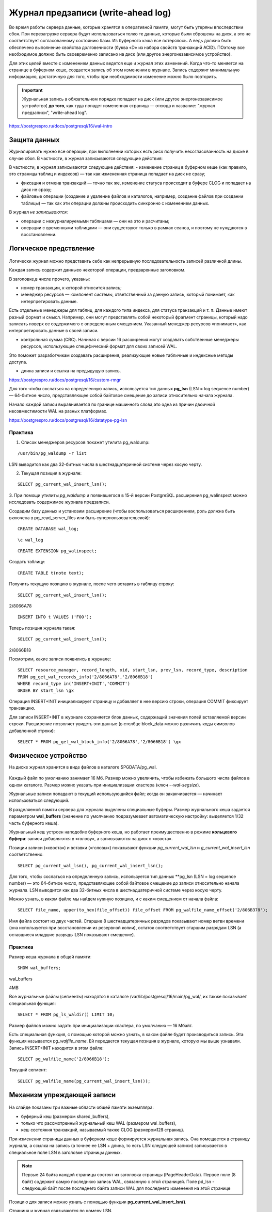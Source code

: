 Журнал предзаписи (write-ahead log)
###################################

Во время работы сервера данные, которые хранятся в оперативной памяти, могут быть утеряны впоследствии сбоя.
При перезагрузке сервера будут использоваться толко те данные, которые были сброшены на диск, а это не соответствует согласованному
состоянию базы. Из буферного кэша все потерялось. А ведь должно быть обеспечено выполнение свойства долговечности  (буква «D» из набора свойств транзакций ACID).
ПОэтому все необходимое должно быть своевременно записано на диск (или другое энергонезависимое устройство).

Для этих целей вместе с изменением данных ведется еще и журнал этих изменений. 
Когда что-то меняется на странице в буферном кеше, создается запись об этом изменении в журнале. 
Запись содержит минимальную информацию, достаточную для того, чтобы при необходимости изменение можно было повторить.

.. important:: Журнальная запись в обязательном порядке попадает на диск (или  другое энергонезависимое устройство) **до того**, 
               как туда попадет  измененная страница — отсюда и название: "журнал предзаписи",  "write-ahead log".
   
https://postgrespro.ru/docs/postgresql/16/wal-intro


Защита данных
*************

Журналировать нужно все операции, при выполнении которых есть риск получить несогласованность на диске в случае сбоя. 
В частности, в журнал записываются следующие действия:

В частности, в журнал записываются следующие действия:
- изменение страниц в буферном кеше (как правило, это страницы таблиц и индексов) — так как измененная страница попадает на диск не сразу;

- фиксация и отмена транзакций — точно так же, изменение статуса происходит в буфере CLOG и попадает на диск не сразу;

- файловые операции (создание и удаление файлов и каталогов, например, создание файлов при создании таблицы) — так как эти операции должны происходить синхронно с изменением данных.

В журнал *не записываются*:

- операции с нежурналируемыми таблицами — они на это и расчитаны;

- операции с временными таблицами — они существуют только в рамках сеанса, и поэтому не нуждаются в восстановлении.

Логическое предствление
*************************

.. figure:: img/wal_01.png
       :scale: 100 %
       :align: center
       :alt: asda
	   
Логически журнал можно представить себе как непрерывную последовательность записей различной длины. 

Каждая запись содержит данныео некоторой операции, предваренные заголовком. 

В заголовке,в числе прочего, указаны:

- номер транзакции, к которой относится запись;

- менеджер ресурсов — компонент системы, ответственный за данную запись, который понимает, как интерпретировать данные. 
Есть отдельные менеджеры для таблиц, для каждого типа индекса, для  статуса транзакций и т. п. Данные имеют разный формат и смысл. 
Например, они могут представлять собой некоторый фрагмент страницы, который надо записать поверх ее содержимого с определенным смещением. 
Указанный менеджер ресурсов «понимает», как интерпретировать данные в своей записи.

- контрольная сумма (CRC). Начиная с версии 16 расширения могут создавать собственные менеджеры ресурсов, использующие специфический формат для своих записей WAL. 
Это поможет разработчикам создавать расширения, реализующие новые табличные и индексные методы доступа.

- длина записи и ссылка на предыдущую запись.

https://postgrespro.ru/docs/postgresql/16/custom-rmgr

Для того чтобы сослаться на определенную запись, используется тип данных **pg_lsn** (LSN = log sequence number) — 64-битное число, 
представляющее собой байтовое смещение до записи относительно начала журнала.

Начало каждой записи выравнивается по границе машинного слова,это одна из причин двоичной несовместимости WAL на разных платформах.

https://postgrespro.ru/docs/postgresql/16/datatype-pg-lsn

Практика
========

1. Список менеджеров ресурсов покажет утилита pg_waldump:

::

	/usr/bin/pg_waldump -r list
	
	
.. figure:: img/wal_02.png
       :scale: 100 %
       :align: center
       :alt: asda
	   
	   
LSN выводится как два 32-битных числа в шестнадцатеричной системе через косую черту.

2. Текущая позиция в журнале:

::

	SELECT pg_current_wal_insert_lsn();
	
	
	
.. figure:: img/wal_03.png
       :scale: 100 %
       :align: center
       :alt: asda

3. При помощи утилиты *pg_waldump* и появившегося в 15-й версии PostgreSQL расширения pg_walinspect 
можно исследовать содержимое журнала предзаписи.

Создадим базу данных и установим расширение (чтобы воспользоваться расширением, роль должна быть включена в pg_read_server_files или быть суперпользовательской):

::

	CREATE DATABASE wal_log;

::

	\c wal_log

::

	CREATE EXTENSION pg_walinspect;

Создать таблицу:

::

	CREATE TABLE t(note text);

Получить текущую позицию в журнале, после чего вставить в таблицу строку:

::

	SELECT pg_current_wal_insert_lsn();

.. figure:: img/wal_04.png
       :scale: 100 %
       :align: center
       :alt: asda

2/8066A78



::

	INSERT INTO t VALUES ('FOO');

Теперь позиция журнала такая:

::

	SELECT pg_current_wal_insert_lsn();

.. figure:: img/wal_05.png
       :scale: 100 %
       :align: center
       :alt: asda


2/8066B18


Посмотрим, какие записи появились в журнале:



::

	SELECT resource_manager, record_length, xid, start_lsn, prev_lsn, record_type, description
	FROM pg_get_wal_records_info('2/8066A78','2/8066B18')
	WHERE record_type in('INSERT+INIT','COMMIT')
	ORDER BY start_lsn \gx
	
	
.. figure:: img/wal_06.png
       :scale: 100 %
       :align: center
       :alt: asda

Операция INSERT+INIT инициализирует страницу и добавляет в нее версию строки, операция COMMIT фиксирует транзакцию.

Для записи INSERT+INIT в журнале сохраняется блок данных, содержащий значения полей вставляемой версии строки. 
Расширение позволяет увидеть эти данные (в столбце block_data можно различить коды символов добавленной строки):

::

	SELECT * FROM pg_get_wal_block_info('2/8066A78','2/8066B18') \gx
	
.. figure:: img/wal_07.png
       :scale: 100 %
       :align: center
       :alt: asda
	   
Физическое устройство
*********************

На диске журнал хранится в виде файлов в каталоге $PGDATA/pg_wal. 

.. figure:: img/wal_08.png
       :scale: 100 %
       :align: center
       :alt: asda
	   

Каждый файл по умолчанию занимает 16 Мб. Размер можно увеличить, чтобы избежать большого числа файлов в одном каталоге. 
Размер можно указать при инициализации кластера (ключ *--wal-segsize*).

Журнальные записи попадают в текущий использующийся файл; когда он заканчивается — начинает использоваться следующий.

В разделяемой памяти сервера для журнала выделены специальные буферы. Размер журнального кеша задается параметром **wal_buffers**
(значение по умолчанию подразумевает автоматическую настройку: выделяется 1/32 часть буферного кеша).

Журнальный кеш устроен наподобие буферного кеша, но работает преимущественно в режиме **кольцевого буфера**: 
записи добавляются в «голову», а записываются на диск с «хвоста».

Позиции записи («хвоста») и вставки («головы») показывают функции *pg_current_wal_lsn* и *g_current_wal_insert_lsn* соответственно:

::

	SELECT pg_current_wal_lsn(), pg_current_wal_insert_lsn();
	
.. figure:: img/wal_09.png
       :scale: 100 %
       :align: center
       :alt: asda


Для того, чтобы сослаться на определенную запись, используется тип данных **pg_lsn (LSN = log sequence number) — это 64-битное число, 
представляющее собой байтовое смещение до записи относительно начала журнала. 
LSN выводится как два 32-битных числа в шестнадцатеричной системе через косую черту.

Можно узнать, в каком файле мы найдем нужную позицию, и с каким смещением от начала файла:

::

	SELECT file_name, upper(to_hex(file_offset)) file_offset FROM pg_walfile_name_offset('2/806B378');

Имя файла состоит из двух частей. Старшие 8 шестнадцатеричных разрядов показывают номер ветви времени 
(она используется при восстановлении из резервной копии), остаток соответствует старшим разрядам LSN (а оставшиеся младшие разряды LSN показывают смещение).

Практика
=========

Размер кеша журнала в общей памяти:

::

	SHOW wal_buffers;

wal_buffers 

4MB


Все журнальные файлы (сегменты) находятся в каталоге /var/lib/postgresql/16/main/pg_wal/, их также показывает специальная функция:

::

	SELECT * FROM pg_ls_waldir() LIMIT 10;

.. figure:: img/wal_10.png
       :scale: 100 %
       :align: center
       :alt: asda
	   

Размер файлов можно задать при инициализации кластера, по умолчанию — 16 Мбайт.

Есть специальная функция, с помощью которой можно узнать, в каком файле будет производиться запись.
Эта функция называется  *pg_walfile_name*. Ей передается текущая позиция в журнале, которую мы выше узнавали. 
Запись INSERT+INIT находится в этом файле:

::

	SELECT pg_walfile_name('2/8066B18');

.. figure:: img/wal_11.png
       :scale: 100 %
       :align: center
       :alt: asda
	   
Текущий сегмент:

::

	SELECT pg_walfile_name(pg_current_wal_insert_lsn());

.. figure:: img/wal_12.png
       :scale: 100 %
       :align: center
       :alt: asda

Механизм упреждающей записи
***************************

.. figure:: img/wal_13.png
       :scale: 100 %
       :align: center
       :alt: asda

На слайде показаны три важные области общей памяти экземпляра:

- буферный кеш (размером shared_buffers),

- только что рассмотренный журнальный кеш WAL (размером wal_buffers),

- кеш состояния транзакций, называемый также CLOG (размером128 страниц).


При изменении страницы данных в буферном кеше формируется журнальная запись. 
Она помещается в страницу журнала, а ссылка на запись (а точнее ее LSN + длина, то есть LSN следующей записи) 
записывается в специальное поле LSN в заголовке страницы данных.

.. note:: Первые 24 байта каждой страницы состоят из заголовка страницы (PageHeaderData). 
          Первое поле (8 байт) содержит самую последнюю запись WAL, связанную с этой страницей. Поле pd_lsn - следующий байт после последнего байта записи WAL для последнего изменения на этой странице

Позицию для записи можно узнать с помощью функции **pg_current_wal_insert_lsn()**.

Страница и журнал связываются по номеру LSN.

Через некоторое время происходит фиксация транзакции. Для этого формируется еще одна журнальная запись, 
меняется бит состоянияна странице CLOG и ссылка на эту запись проставляется в поле LSN измененной страницы.

При вставке указатель **pg_current_wal_insert_lsn** сдвигается вперед.

В связи с тем, что журнал общий для всего кластера, то за время работы транзакции в WAL могли попасть записи, не относящиеся к текущей транзакции.

.. figure:: img/wal_14.png
       :scale: 100 %
       :align: center
       :alt: asda

В журнале те записи, которые попали за время работы транзакции, отмечено штриховкой. 

После того, как записи попали в wal_buffers они должны быть записаны на диск. 

Функция **pg_current_wal_lsn()** показывает последнюю запись, уже дошедшую до диска.

wal_buffers представляет собой циклический буфер, в *голову* которого *добавляются* записи, а данные на диск записываются с "хвоста".

**pg_current_wal_insert_lsn** - - указатель на голову.

**pg_current_wal_lsn()** - указатель на хвост.

Все, что меньше значения возвращаемого функции pg_current_wal_lsn() гарантированно сохранено на диск.

.. figure:: img/wal_15.png
       :scale: 100 %
       :align: center
       :alt: asda

Необходимо записать то, что между "хвостом"  и "головой".

Данные со страниц на диск записываются только после того, как на диске окажутся записи из wal_buffers.

После этого мы уже можем записывать изменения, которые были сделаны в табличной странице, в наших табличных страницах. 
Порядок контролируетсяс учетом LSN последнего изменения страницы и текущего состояния pg_current_wal_lsn. 
При этом работа продолжается, в журнал будут попадать новые и новые записи. Главное, чтобы запись с LSN последнего изменения страницы уже была на диске.

Если при проверке lsn обнаружится, что lsn текущей сохраняесой страницы нет на диске в WAL, сохранение табличной страницы приостанавливается и запускается
процедура сохранения изменений в wal_buffers. 
Только после после этого пауза заканчивается и страница записывается на диск.

.. important:: Изменения буфера всегда должны попадать на диск перед тем, как туда попадут изменения страниц данных. 

Практика
========

Для просмотра заголовка табличной страницы понадобится расширение pageinspect:

::

	CREATE EXTENSION pageinspect;

Начать транзакцию:

::

	BEGIN;

Текущая позиция и текущий сегмент журнала:

::

	SELECT pg_current_wal_insert_lsn(), pg_walfile_name(pg_current_wal_insert_lsn());
	
.. figure:: img/wal_16.png
       :scale: 100 %
       :align: center
       :alt: asda

2/809C5A8
	   
Изменить строку в таблице:

::

	UPDATE t SET note = 'BAR';

Позиция в журнале изменилась:

::

	SELECT pg_current_wal_insert_lsn();

.. figure:: img/wal_17.png
       :scale: 100 %
       :align: center
       :alt: asda

2/809C6A8
	   

Такой же номер LSN (или меньший, если в журнал попали дополнительные записи) мы найдем и в заголовке измененной страницы:

::

	SELECT lsn FROM page_header(get_raw_page('t',0));

.. figure:: img/wal_18.png
       :scale: 100 %
       :align: center
       :alt: asda

Завершим транзакцию.

::

	COMMIT;

Позиция в журнале снова изменилась:

::

	SELECT pg_current_wal_insert_lsn();

.. figure:: img/wal_19.png
       :scale: 100 %
       :align: center
       :alt: asda

2/809C670

Размер фрагмента журнала (в байтах), соответствующий нашей транзакции:

::

	SELECT pg_wal_lsn_diff('2/809C670', '2/809C670');

.. figure:: img/wal_20.png
       :scale: 100 %
       :align: center
       :alt: asda

Разницу в записях можно использовать для расчета нагрузки.


Безусловно, в журнал попадает информация обо всех действиях во всем кластере, 
но в данном случае мы рассчитываем на то, что в системе ничего не происходит.

Вот сами записи:

::

	SELECT xid, record_type, record_length, end_lsn-start_lsn occupied
	FROM pg_get_wal_records_info('2/809C5A8', pg_current_wal_insert_lsn())
	ORDER BY start_lsn;


.. figure:: img/wal_21.png
       :scale: 100 %
       :align: center
       :alt: asda

Заметим, что из-за выравнивания длина записи обычно меньше, чем занимаемое ей место (столбец occupied).

Увидеть содержимое журнала можно и с помощью утилиты pg_waldump. 

Она может работать с диапазоном LSN (как в этом примере), выбрать записи для определенного отношения и отдельного слоя, 
а также для отдельной страницы или указанной транзакции. В отличие от расширения pg_walinspect, утилитой можно пользоваться и на 
остановленном сервере, при этом ей нужен доступ на чтение журнальных файлов, поэтому мы выполним команду от имени суперпользователя:

::

	/usr/bin/pg_waldump -p /var/lib/pgsql/data/pg_wal -s 2/809C5A8 -e 2/809E2D0 000000010000000200000008 000000010000000200000008 | fold -sw 100
	
.. figure:: img/wal_22.png
       :scale: 100 %
       :align: center
       :alt: asda


Мы видим заголовки журнальных записей:

операция HOT_UPDATE, относящаяся к измененной странице (rel+blk),
операция COMMIT с указанием времени.

Запись Standby говорит о том, что сохраняется в журнал список активных транзакций, и этот список нужен для того, чтобы корректно работала репликация.
И даже в том случае, если  репликация непосредственно не выполняется, то все равно включен такой режим, чтобы если вдруг включится репликация, то все будет работать.


Восстановление
**************

Когда мы стартуем сервер, первым делом запускается процесс postmaster, 
а он, в свою очередь, запускает процесс startup, задача которого — обеспечить восстановление, если произошел сбой.

Чтобы определить, требуется ли восстановление, startup заглядывает в специальный управляющий файл 

*$PGDATA/global/pg_control* и смотрит на статус кластера. Мы можем и сами проверить статус с помощью утилиты *pg_controldata*:

::

	/usr/bin/pg_controldata -D /var/lib/pgsql/data | grep state
	
.. figure:: img/wal_23.png
       :scale: 100 %
       :align: center
       :alt: asda
	   
У аккуратно остановленного сервера статус будет «shut down». Если сервер не работает, а статус остался «in production», 
это означает, что СУБД была остановлена некорректно (сбой) и тогда автоматически будет выполнено восстановление.

Для восстановления процесс startup будет последовательно читать журнал и применять записи к страницам, если в этом есть необходимость. 
Необходимость можно проверить, сравнив LSN страницы на диске с LSN журнальной записи. Если LSN страницы оказался больше, то запись применять не нужно. 
А на самом деле — даже и нельзя, потому что записи рассчитаны на строго последовательное применение.

Изменение страниц при восстановлении происходит в буферном кеше, как при обычной работе — для этого postmaster запускает необходимые фоновые процессы.

Аналогично журнальные записи применяются и к файлам: например, если запись говорит о том, что файл должен существовать, а его нет — файл создается.

Ну и в самом конце процесса восстановления все нежурналируемые таблицы перезаписываются «пустышками» из своих init-слоев.

Это сильно упрощенное изложение алгоритма. В частности, мы пока ничего не говорили о том, с какого места надо начинать чтение журнальных записей (этот разговор придется отложить до рассмотрения контрольной точки).

В PostgreSQL 15 реализована возможность предвыборки данных журнала при восстановлении — за это отвечает параметр *recovery_prefetch*. 
По умолчанию его значение — *try* (предвыборка используется, если ее поддерживает ОС). Если предвыборка включена, то значение параметра
 *wal_decode_buffer_size* определяет, как далеко сервер будет заглядывать в журнал, чтобы найти там номера нужных страниц.
 
 Приведенный алгоритм является упрощенным.
 
Практика
********

1. Создайте таблицу с первичным ключом и добавьте в нее несколько строк. Сколько байт занимают сгенерированные журнальные записи?

2. Чем можно объяснить довольно большое их число?Просмотрите заголовки этих журнальных записейи проверьте свои предположения.

3. Измените добавленные в таблицу строки. Снова измените строки, но не фиксируйте транзакцию. 
Сымитируйте сбой, прервав процесс postmaster. Запустите сервер и убедитесь, что зафиксированные изменения не пропали, 
а незафиксированная транзакция оборвана. Найдите информацию о восстановлении после сбоя в журнале сообщений сервера. 